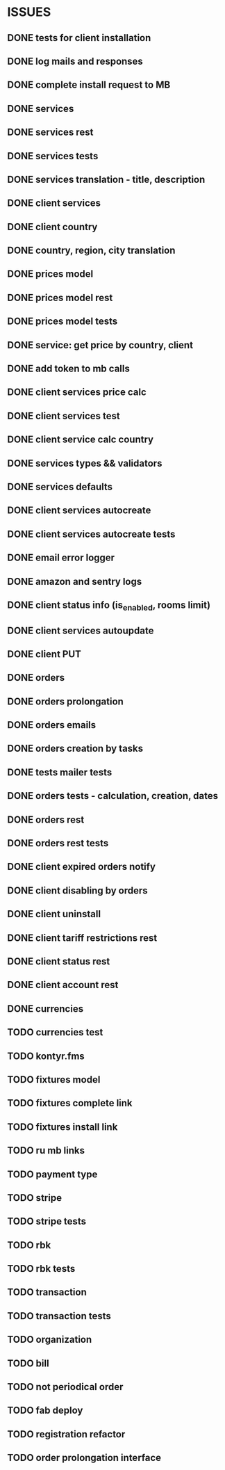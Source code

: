 * ISSUES
** DONE tests for client installation
   CLOSED: [2017-07-21 Fri 13:58]
** DONE log mails and responses
   CLOSED: [2017-07-25 Tue 11:28]
** DONE complete install request to MB
   CLOSED: [2017-07-25 Tue 18:22]
** DONE services
   CLOSED: [2017-07-25 Tue 11:56]
** DONE services rest
   CLOSED: [2017-07-25 Tue 11:56]
** DONE services tests
   CLOSED: [2017-07-25 Tue 11:57]
** DONE services translation - title, description
   CLOSED: [2017-07-27 Thu 13:51]
** DONE client services
   CLOSED: [2017-07-28 Fri 13:37]
** DONE client country
   CLOSED: [2017-07-28 Fri 17:09]
** DONE country, region, city translation
   CLOSED: [2017-07-31 Mon 15:11]
** DONE prices model
   CLOSED: [2017-08-01 Tue 11:11]
** DONE prices model rest
   CLOSED: [2017-08-01 Tue 11:31]
** DONE prices model tests
   CLOSED: [2017-08-01 Tue 14:53]
** DONE service: get price by country, client
   CLOSED: [2017-08-01 Tue 14:00]
** DONE add token to mb calls
   CLOSED: [2017-08-01 Tue 11:36]
** DONE client services price calc
   CLOSED: [2017-08-01 Tue 14:58]
** DONE client services test
   CLOSED: [2017-08-01 Tue 17:44]
** DONE client service calc country
   CLOSED: [2017-08-02 Wed 14:36]
** DONE services types && validators
   CLOSED: [2017-08-03 Thu 11:20]
** DONE services defaults
   CLOSED: [2017-08-03 Thu 17:04]
** DONE client services autocreate
   CLOSED: [2017-08-07 Mon 15:06]
** DONE client services autocreate tests
   CLOSED: [2017-08-07 Mon 17:19]
** DONE email error logger
   CLOSED: [2017-08-07 Mon 18:49]
** DONE amazon and sentry logs
   CLOSED: [2017-08-07 Mon 18:49]
** DONE client status info (is_enabled, rooms limit)
   CLOSED: [2017-08-09 Wed 14:25]
** DONE client services autoupdate
   CLOSED: [2017-09-04 Mon 12:12]
** DONE client PUT
   CLOSED: [2017-09-04 Mon 12:47]
** DONE orders
   CLOSED: [2017-09-07 Thu 15:59]
** DONE orders prolongation
   CLOSED: [2017-09-07 Thu 16:00]
** DONE orders emails
   CLOSED: [2017-09-14 Thu 15:45]
** DONE orders creation by tasks
   CLOSED: [2017-09-15 Fri 12:15]
** DONE tests mailer tests
   CLOSED: [2017-09-15 Fri 15:03]
** DONE orders tests - calculation, creation, dates
   CLOSED: [2017-09-15 Fri 18:18]
** DONE orders rest
   CLOSED: [2017-09-21 Thu 12:07]
** DONE orders rest tests
   CLOSED: [2017-09-21 Thu 14:47]
** DONE client expired orders notify 
   CLOSED: [2017-09-25 Mon 12:13]
** DONE client disabling by orders 
   CLOSED: [2017-09-25 Mon 16:58]
** DONE client uninstall
   CLOSED: [2017-09-26 Tue 16:36]
** DONE client tariff restrictions rest
   CLOSED: [2017-09-27 Wed 11:51]
** DONE client status rest
   CLOSED: [2017-09-27 Wed 11:51]
** DONE client account rest
   CLOSED: [2017-09-27 Wed 11:52]
** DONE currencies
   CLOSED: [2017-09-28 Thu 17:05]
** TODO currencies test
** TODO kontyr.fms
** TODO fixtures model
** TODO fixtures complete link
** TODO fixtures install link
** TODO ru mb links
** TODO payment type
** TODO stripe
** TODO stripe tests
** TODO rbk
** TODO rbk tests
** TODO transaction
** TODO transaction tests
** TODO organization
** TODO bill
** TODO not periodical order
** TODO fab deploy
** TODO registration refactor
** TODO order prolongation interface


